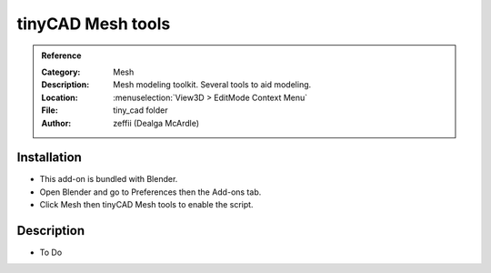 
******************
tinyCAD Mesh tools
******************

.. admonition:: Reference
   :class: refbox

   :Category:  Mesh
   :Description: Mesh modeling toolkit. Several tools to aid modeling.
   :Location: :menuselection:`View3D > EditMode Context Menu`
   :File: tiny_cad folder
   :Author: zeffii (Dealga McArdle)


Installation
============

- This add-on is bundled with Blender.
- Open Blender and go to Preferences then the Add-ons tab.
- Click Mesh then tinyCAD Mesh tools to enable the script.


Description
===========

- To Do
